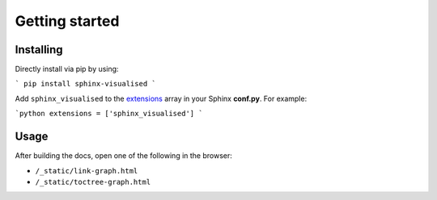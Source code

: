 Getting started
===============

Installing
----------

Directly install via pip by using:

```
pip install sphinx-visualised
```

Add ``sphinx_visualised`` to the `extensions <https://www.sphinx-doc.org/en/master/usage/configuration.html#confval-extensions>`_ array in your Sphinx **conf.py**.
For example:

```python
extensions = ['sphinx_visualised']
```

Usage
-----

After building the docs, open one of the following in the browser:

- ``/_static/link-graph.html``
- ``/_static/toctree-graph.html``
